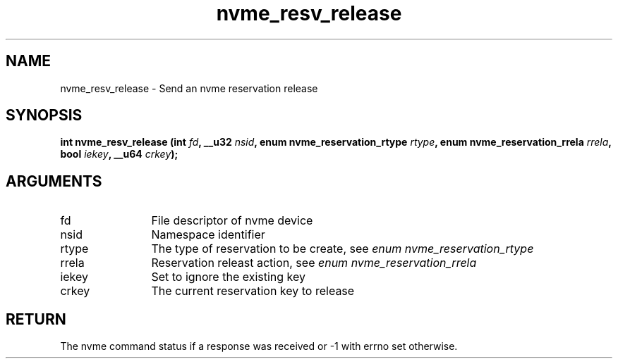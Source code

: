 .TH "nvme_resv_release" 2 "nvme_resv_release" "February 2020" "libnvme Manual"
.SH NAME
nvme_resv_release \- Send an nvme reservation release
.SH SYNOPSIS
.B "int" nvme_resv_release
.BI "(int " fd ","
.BI "__u32 " nsid ","
.BI "enum nvme_reservation_rtype " rtype ","
.BI "enum nvme_reservation_rrela " rrela ","
.BI "bool " iekey ","
.BI "__u64 " crkey ");"
.SH ARGUMENTS
.IP "fd" 12
File descriptor of nvme device
.IP "nsid" 12
Namespace identifier
.IP "rtype" 12
The type of reservation to be create, see \fIenum nvme_reservation_rtype\fP
.IP "rrela" 12
Reservation releast action, see \fIenum  nvme_reservation_rrela\fP
.IP "iekey" 12
Set to ignore the existing key
.IP "crkey" 12
The current reservation key to release
.SH "RETURN"
The nvme command status if a response was received or -1 with errno
set otherwise.
